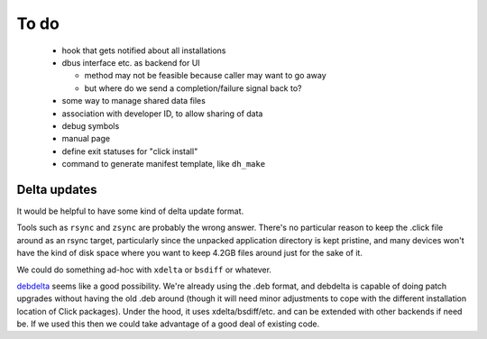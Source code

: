 =====
To do
=====

 * hook that gets notified about all installations

 * dbus interface etc. as backend for UI

   * method may not be feasible because caller may want to go away

   * but where do we send a completion/failure signal back to?

 * some way to manage shared data files

 * association with developer ID, to allow sharing of data

 * debug symbols

 * manual page

 * define exit statuses for "click install"

 * command to generate manifest template, like ``dh_make``

Delta updates
=============

It would be helpful to have some kind of delta update format.

Tools such as ``rsync`` and ``zsync`` are probably the wrong answer.
There's no particular reason to keep the .click file around as an rsync
target, particularly since the unpacked application directory is kept
pristine, and many devices won't have the kind of disk space where you want
to keep 4.2GB files around just for the sake of it.

We could do something ad-hoc with ``xdelta`` or ``bsdiff`` or whatever.

`debdelta <http://debdelta.debian.net/>`_ seems like a good possibility.
We're already using the .deb format, and debdelta is capable of doing patch
upgrades without having the old .deb around (though it will need minor
adjustments to cope with the different installation location of Click
packages).  Under the hood, it uses xdelta/bsdiff/etc. and can be extended
with other backends if need be.  If we used this then we could take
advantage of a good deal of existing code.
